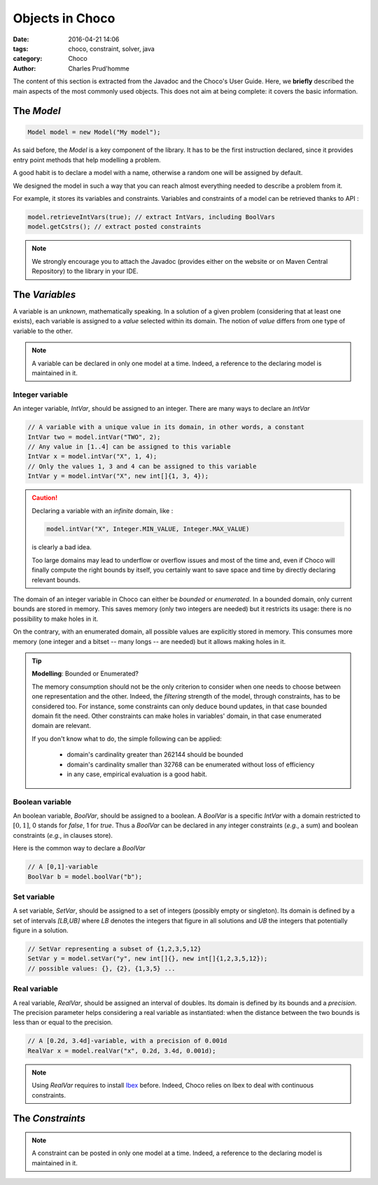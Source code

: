 ================
Objects in Choco
================

:date: 2016-04-21 14:06
:tags: choco, constraint, solver, java
:category: Choco
:author: Charles Prud'homme

The content of this section is extracted from the Javadoc and the Choco's User Guide.
Here, we **briefly** described the main aspects of the most commonly used objects.
This does not aim at being complete: it covers the basic information.


The `Model`
===========

.. code-block:: java

    Model model = new Model("My model");

As said before, the `Model` is a key component of the library.
It has to be the first instruction declared, since it provides
entry point methods that help modelling a problem.

A good habit is to declare a model with a name, otherwise
a random one will be assigned by default.

We designed the model in such a way that you can reach almost
everything needed to describe a problem from it.

For example, it stores its variables and constraints.
Variables and constraints of a model can be retrieved thanks to API :

.. code-block:: java

    model.retrieveIntVars(true); // extract IntVars, including BoolVars
    model.getCstrs(); // extract posted constraints


.. note::

    We strongly encourage you to attach the Javadoc (provides either on the website or on Maven Central Repository)
    to the library in your IDE.


The `Variables`
===============

A variable is an *unknown*, mathematically speaking.
In a solution of a given problem (considering that at least one exists),
each variable is assigned to a *value* selected within its domain.
The notion of *value* differs from one type of variable to the other.

.. note::

    A variable can be declared in only one model at a time.
    Indeed, a reference to the declaring model is maintained in it.


Integer variable
++++++++++++++++

An integer variable, `IntVar`, should be assigned to an integer.
There are many ways to declare an `IntVar`

.. code-block:: java

    // A variable with a unique value in its domain, in other words, a constant
    IntVar two = model.intVar("TWO", 2);
    // Any value in [1..4] can be assigned to this variable
    IntVar x = model.intVar("X", 1, 4);
    // Only the values 1, 3 and 4 can be assigned to this variable
    IntVar y = model.intVar("X", new int[]{1, 3, 4});

.. caution::

    Declaring a variable with an *infinite* domain, like :

    .. code-block:: java

        model.intVar("X", Integer.MIN_VALUE, Integer.MAX_VALUE)

    is clearly a bad idea.

    Too large domains may lead to underflow or overflow issues and most of the time
    and, even if Choco will finally compute the right bounds by itself, you certainly want to save space and time
    by directly declaring relevant bounds.

The domain of an integer variable in Choco can either be *bounded* or *enumerated*.
In a bounded domain, only current bounds are stored in memory.
This saves memory (only two integers are needed) but it restricts its usage:
there is no possibility to make holes in it.

On the contrary, with an enumerated domain, all possible values are explicitly stored in memory.
This consumes more memory (one integer and a bitset -- many longs -- are needed) but it allows
making holes in it.

.. tip:: **Modelling**: Bounded or Enumerated?

    The memory consumption should not be the only criterion to consider when one needs to choose
    between one representation and the other.
    Indeed, the *filtering* strength of the model, through constraints, has to be considered too.
    For instance, some constraints can only deduce bound updates, in that case bounded domain fit the need.
    Other constraints can make holes in variables' domain, in that case enumerated domain are relevant.

    If you don't know what to do, the simple following can be applied:

        + domain's cardinality greater than 262144 should be bounded
        + domain's cardinality smaller than 32768 can be enumerated without loss of efficiency
        + in any case, empirical evaluation is a good habit.

Boolean variable
++++++++++++++++

An boolean variable, `BoolVar`, should be assigned to a boolean.
A `BoolVar` is a specific `IntVar` with a domain restricted to :math:`[0,1]`,
0 stands for `false`, 1 for `true`.
Thus a `BoolVar` can be declared in any integer constraints (*e.g.*, a sum) and boolean constraints (*e.g.*, in clauses store).

Here is the common way to declare a `BoolVar`

.. code-block:: java

    // A [0,1]-variable
    BoolVar b = model.boolVar("b");

Set variable
++++++++++++

A set variable, `SetVar`, should be assigned to a set of integers (possibly empty or singleton).
Its domain is defined by a set of intervals `[LB,UB]` where
`LB` denotes the integers that figure in all solutions
and `UB` the integers that potentially figure in a solution.

.. code-block:: java

    // SetVar representing a subset of {1,2,3,5,12}
    SetVar y = model.setVar("y", new int[]{}, new int[]{1,2,3,5,12});
    // possible values: {}, {2}, {1,3,5} ...



Real variable
+++++++++++++

A real variable, `RealVar`, should be assigned an interval of doubles.
Its domain is defined by its bounds and a *precision*.
The precision parameter helps considering a real variable as instantiated:
when the distance between the two bounds is less than or equal to the precision.

.. code-block:: java

    // A [0.2d, 3.4d]-variable, with a precision of 0.001d
    RealVar x = model.realVar("x", 0.2d, 3.4d, 0.001d);

.. note::

    Using `RealVar` requires to install `Ibex <http://www.ibex-lib.org>`_ before.
    Indeed, Choco relies on Ibex to deal with continuous constraints.


The `Constraints`
=================



.. note::

    A constraint can be posted in only one model at a time.
    Indeed, a reference to the declaring model is maintained in it.